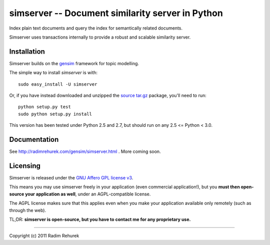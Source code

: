 ==================================================
simserver -- Document similarity server in Python
==================================================


Index plain text documents and query the index for semantically related documents.

Simserver uses transactions internally to provide a robust and scalable similarity server.


Installation
------------

Simserver builds on the `gensim <http://radimrehurek.com/gensim/>`_ framework for
topic modelling.

The simple way to install `simserver` is with::

    sudo easy_install -U simserver

Or, if you have instead downloaded and unzipped the `source tar.gz <http://pypi.python.org/pypi/simserver>`_ package,
you'll need to run::

    python setup.py test
    sudo python setup.py install

This version has been tested under Python 2.5 and 2.7, but should run on any 2.5 <= Python < 3.0.

Documentation
-------------

See http://radimrehurek.com/gensim/simserver.html . More coming soon.

Licensing
----------------

Simserver is released under the `GNU Affero GPL license v3 <http://www.gnu.org/licenses/agpl.html>`_.

This means you may use simserver freely in your application (even commercial application!),
but you **must then open-source your application as well**, under an AGPL-compatible license.

The AGPL license makes sure that this applies even when you make your application
available only remotely (such as through the web).

TL;DR: **simserver is open-source, but you have to contact me for any proprietary use.**

-------------

Copyright (c) 2011 Radim Rehurek
